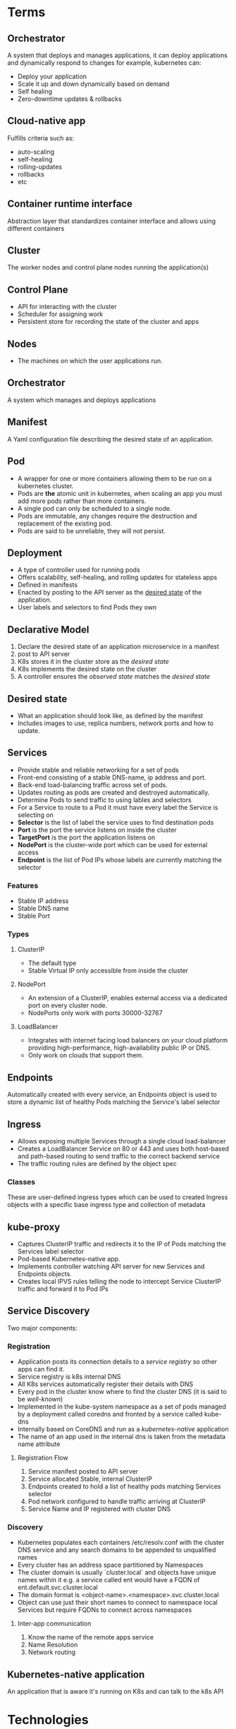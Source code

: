 * Terms
** Orchestrator
A system that deploys and manages applications, it can deploy applications and dynamically respond to changes for example, kubernetes can:
 - Deploy your application
 - Scale it up and  down dynamically based on demand
 - Self healing
 - Zero-downtime updates & rollbacks
** Cloud-native app
Fulfills criteria such as:
 - auto-scaling
 - self-healing
 - rolling-updates
 - rollbacks 
 - etc
** Container runtime interface
Abstraction layer that standardizes container interface and allows using different containers
** Cluster
The worker nodes and control plane nodes running the application(s)
** Control Plane
 - API for interacting with the cluster
 - Scheduler for assigning work
 - Persistent store for recording the state of the cluster and apps
** Nodes
 - The machines on which the user applications run.
** Orchestrator
   A system which manages and deploys applications
** Manifest
   A Yaml configuration file describing the desired state of an application.
** Pod
   - A wrapper for one or more containers allowing them to be run on a kubernetes cluster.
   - Pods are *the* atomic unit in kubernetes, when scaling an app you must add more pods rather than more containers.
   - A single pod can only be scheduled to a single node.
   - Pods are immutable, any changes require the destruction and replacement of the existing pod.
   - Pods are said to be unreliable, they will not persist.

** Deployment
 - A type of controller used for running pods
 - Offers scalability, self-healing, and rolling updates for stateless apps
 - Defined in manifests
 - Enacted by posting to the API server as the _desired state_ of the application.
 - User labels and selectors to find Pods they own
** Declarative Model
  1. Declare the desired state of an application microservice in a manifest
  2. post to API server
  3. K8s stores it in the cluster store as the /desired state/
  4. K8s implements the desired state on the cluster
  5. A controller ensures the /observed state/ matches the /desired state/
** Desired state
   - What an application should look like, as defined by the manifest
   - Includes images to use, replica numbers, network ports and how to update.
** Services
  - Provide stable and reliable networking for a set of pods
  - Front-end consisting of a stable DNS-name, ip address and port.
  - Back-end load-balancing traffic across set of pods.
  - Updates routing as pods are created and destroyed automatically.
  - Determine Pods to send traffic to using lables and selectors
  - For a Service to route to a Pod it must have every label the Service is selecting on
  - *Selector* is the list of label the service uses to find destination pods
  - *Port* is the port the service listens on inside the cluster
  - *TargetPort* is the port the application listens on
  - *NodePort* is the cluster-wide port which can be used for external access
  - *Endpoint* is the list of Pod IPs whose labels are currently matching the selector
*** Features
    - Stable IP address
    - Stable DNS name
    - Stable Port
*** Types
**** ClusterIP
     - The default type
     - Stable Virtual IP only accessible from inside the cluster
**** NodePort
     - An extension of a ClusterIP, enables external access via a dedicated port on every cluster node.
     - NodePorts only work with ports 30000-32767
**** LoadBalancer
     - Integrates with internet facing load balancers on your cloud platform providing high-performance, high-availability public IP or DNS.
     - Only work on clouds that support them.
** Endpoints
Automatically created with every service, an Endpoints object is used to store a dynamic list of healthy Pods matching the Service's label selector
** Ingress
   - Allows exposing multiple Services through a single cloud load-balancer
   - Creates a LoadBalancer Service on 80 or 443 and uses both host-based and path-based routing to send traffic to the correct backend service
   - The traffic routing rules are defined by the object spec
*** Classes
    These are user-defined ingress types which can be used to created Ingress objects with a specific base ingress type and collection of metadata
** kube-proxy
   - Captures ClusterIP traffic and redirects it to the IP of Pods matching the Services label selector
   - Pod-based Kubernetes-native app.
   - Implements controller watching API server for new Services and Endpoints objects.
   - Creates local IPVS rules telling the node to intercept Service ClusterIP traffic and forward it to Pod IPs 
** Service Discovery
Two major components:
*** Registration
    - Application posts its connection details to a /service registry/ so other apps can find it.
    - Service registry is k8s internal DNS
    - All K8s services automatically register their details with DNS
    - Every pod in the cluster know where to find the cluster DNS (it is said to be /well-known/)
    - Implemented in the kube-system namespace as a set of pods managed by a deployment called coredns and fronted by a service called kube-dns
    - Internally based on CoreDNS and run as a /kubernetes-native/ application
    - The name of an app used in the internal dns is taken from the metadata name attribute
**** Registration Flow
     1. Service manifest posted to API server
     2. Service allocated Stable, internal ClusterIP
     3. Endpoints created to hold a list of healthy pods matching Services selector
     4. Pod network configured to handle traffic arriving at ClusterIP
     5. Service Name and IP registered with cluster DNS
*** Discovery
    - Kubernetes populates each containers /etc/resolv.conf with the cluster DNS service and any search domains to be appended to unqualified names
    - Every cluster has an address space partitioned by Namespaces
    - The cluster domain is usually `cluster.local` and objects have unique names within it e.g. a service called ent would have a FQDN of ent.default.svc.cluster.local
    - The domain format is <object-name>.<namespace>.svc.cluster.local
    - Object can use just their short names to connect to namespace local Services but require FQDNs to connect across namespaces
**** Inter-app communication
     1. Know the name of the remote apps service
     2. Name Resolution
     3. Network routing
** Kubernetes-native application
   An application that is aware it's running on K8s and can talk to the k8s API
* Technologies 
** containerd
A stripped down version of the docker runtime with just the features required by kubernetes. The sandard docker runtime was deprecated for use with Kubernetes in 1.20
** Control Plane
The central hub of the cluster consisting of one or more control plane nodes
*** API Server
  - The centralised mediator for all communiation between all components.
  - Exposes a rest API that you can POST YAML conf files to.
*** Cluster Store
  - The only stateful part of the control plane
  - Persists the entire configuration and state of the cluster
  - Currently based on etcd
*** Controller Manager
  - Spawns, manages and monitors all independent controllers
*** Controller
  - Monitors cluster components and responds to events
  - Individually responsible for a small subset of cluster intelligence
**** Controller logic:
  1. Obtain desired state
  2. Observe current state
  3. Determine differences
  4. Reconcile differences
*** Scheduler
  - Watches API server for new work tasks and assigns them to healthy worker nodes.
  - The scheduler uses a ranking algorithm to choose the most appropriate node to run the task on.
  - A Task is normally a pod/container.
*** Cloud Controller Manager
    Facilitates integrations with cloud services such as instances, load-balancers and storage.
** Worker Nodes
*** Tasks
  1. Watch the API server for new work assignments
  2. Execute work assignments
  3. Report back to the control plane (via the API server)
*** Components
**** Kubelet
    - The main kubernetes agent (often node and kubelet are used interchangeably)
    - Adding node to a cluster installs the kubelet which registers it and the nodes cpu, memory and storages in the nodes cluster pool.
    - The three tasks above are executed by the kubelet.
**** Container Runtime
     - Performs container-related tasks e.g. pulling images, starting/stopping containers, etc.
**** Kube-proxy
     - Manages local cluster-networking
     - Ensures each node gets its own ip address and implements local rules to handle routing and load balancing of traffic on the pod network.
** Kubernetes DNS
Internal DNS service to enable service discovery.
  - The dns service has a static ip hard-coded into every pod on the cluster, ensuring every container and Pod can locate it and use it for discovery.
  - Cluster DNS is based on the CoreDNS project.
** Pods
 - Pods are almost always deployed via /controllers/
*** Pod Theory
    
    - Pods are the atomic scheduling unit in kubernetes
    - Pods serve as a wrapper around containers that kubernetes is able to recognise and interact with
    - Pods are mortal, they must be totally recreated when destroyed
    - State and data must always be stored outside pod
    - A pod is just an execution environment shared by one or more containers, essentially just a container containing containers
    - Each pod gets a single ip shared by all the containers inside
    - Each pod sits on an internal kubernetes network called the /pod network/
    - Pod deployment is atomic, only once fully deployed will it start servicing requests
    - Pods can be either short or long lived
    - Pods are immutable objects. This means you can't modify them after they're deployed.
    - When a failure occurs or an update is required the pod is simply discarded and replaced
      
**** Features
***** Labels
Let you group pods and associate them with other objects
***** Annotations
Add experimental features and integrations with third party tools
***** Probes
- test the status and health of pods
- Enable advanced scheduling
- updates
***** Affinity & anti-affinity
control where pods run
***** Termination control
Gracefully terminate pods and their contained applications

*** Manifests fields

**** spec.initContainers
This block defines one or more containers that k8s guarantees will run and complete before main app container starts

** Controllers
 - Controllers enable features such as self-healing, scaling, updates & rollbacks
 - Every controller has a PodTemplate which defines the pods it deploys & manages
** Namespaces
   - Divide a cluster into multiple virtual clusters
   - Allow the application of quotas and policies to groups of objects
   - Objects are said to be /namespaced/ (pods, services and deployments)
   - Unless a namespace is explicitly defined for the target object it will be deployed to the default namespace
** Deployments
   - Deploymnets rely heavily on objects called ReplicaSets
   - Each Deployment object manages a single Pod template, however a single deployment _can_ manage multiple replicas of the same Pod.
*** Deployment Theory
     - Deployment is a /controller/ designed for stateless apps.
**** Deployment spec
YAML object describing the desired state of a stateless app
**** Deployment controller
This implements and manages the spec, it is highly-available and runs in the background constantly monitoring the app and reconciling the observed state with the desired state.

*** Rolling Updates
    - zero-downtime rolling updates are a key feature of deployments, however they require both loose coupling via aAPIs and backwards _and_ forwards compatibility
    - All microservices in an app should be decoupled and only communicate through well-defined APIs
    - Once a rollout is complete, the original ReplicaSet is wound down and no longer manages any pods, however it's configuration still exists on the cluster in case of a rollback.
      
*** spec
    - No. of Pod replicas
    - Images to use for Pods containers
    - Ports to expose
    - How to perform rolling updates

** Service
   - Allow access of apps from outside the cluster

** ReplicaSets
 - These represent an intermediate level between Deployments and Pods
 - Replaces failed pods (self healing)
 - Adds or removes pods depending on increased/decreased load (scaling)
** Storage
   - All types of storage are referred to as volumes when exposed on kubernetes
   - Storage plugins are called provisioners in kubernetes
     
*** RetainPolicy
    Tells K8s how to deal with a PV released by its PVC
**** Delete
     Removes not only the PV but also the associated storage resource on the external storage system
**** Retain
     Keep both the PV and the underlying storage resource

*** Container Storage Interface (CSI)
    - Standards-based storage interface providing uniform kubernetes access.

*** Persistent Storage Subsystem
**** PersistentVolumes (PV)
     - Mapped to external storage assets
**** PersistentVolumeClaims (PVC)
     - Tickets authorising pods to use PVs
**** StorageClasses (SC)
     - Allow creation of PVs in response to PVCs
     - Define different classes/tiers of storage e.g. fast-storage and slow-storage
     - the `provisioner` field tells kubernetes which plugin to use
     - Immutable
     - metadata.name needs to be meaningful
     - Plugin-specific values are given in the parameters block.
     - Each storage class relates to only a single type of storage on a single backend
***** Workflow
      1. Get a storage backend
      2. Create cluster
      3. Install & configure the CSI storage plugin
      4. Create one or more StorageClasses
      5. Deploy Pods and PVCs referencing the above StorageClasses
*** Access Modes
**** ReadWriteOnce (RWO)
     Defines a PV that can only be bound as RW by a single PVC.
**** ReadWriteMany (RWM)
     - Bindable as RW by multiple PVCs.
     - Usually only supported by file and object storage such as NFS.
**** ReadOnlyMany (ROM)
** ConfigMap
   - Used to store non-sensitive config information
   - Structured as a dictionary of key/value pairs separated by colons entries
   - values can range from single digits up to entire configuration files
   - Data stored in configmaps can be injected into containers at runtime
     
*** Examples:
    - Environment variables
    - Config files
    - Hostnames
    - Service ports
    - Accounts names
*** Injection methods
    - Environment variables
    - arguments to container startup commands
    - files in a volume

* Config
** kubeconfig file
 - Usually found in '~/.kube/config'
   Contains definitions for 3 objects
*** Clusters
A list of all the clusters that kubectl knows about
*** Users
A list of users and their credentials
*** Contexts
Groups of clusters and users under a friendly name.

* Requirements
There are three features an app must have to be run on a cluster:
  1. Packaged as a container
  2. Wrapped in a pod
  3. Deployed via a declarative manifest file
* Deployment process 
  1. Create Manifest
  2. Post to API server (using kubectl)
  3. K8s sends it to the identified controller (usually the /deployments controller/)
  4. K8s records the config in the cluster store as part of the desired state.
  5. Any required work tasks are scheduled to cluster work nodes.
  6. Controllers run as background reconciliation loops monitoring the cluster state.
* Useful Commands
** Examining pods
kubectl get pods
kubectl describe pods
kubectl logs // get the logs from a specific pod
** Running commands in pods
kubectl exec <pod> -- <command> // basically like docker exec, not the dual hyphen between pod and command

If running a shell make sure you add the -it flags to make the session interactive and redirect STDIN and STDOUT to your shell respectively.
** Pause a rollout in progress
kubectl rollout pause deploy <deployment-name>
*** And restart it 
kubectl rollout resume deploy <deployment-name>

* Hierarchy
 - Application - your app
   - Containers - packages application and dependencies
     - Pods - Enable kubernetes to run containers and co-scheduling etc.
       - ReplicaSets - Manage Pods & enable self healing and scaling
	 - Deployments - Manage ReplicaSets and add rollouts and rollbacks

* Examples
** kubeconfig file
  - A single cluster called shield, as single user called charlie, and a single context called director.
  - The director context combines the charlie user and the shield cluster and is also set as the default context
    #+begin_src yaml
      apiVersion: v1
      kind: Config
      clusters:
	- cluster:
	    certificate-autority: /home/zenobia/.minikube/ca.crt
	    server: https://192.168.1.77:8443
	    name: shield
      users:
	- name: charlie
	  user:
	    client-certificate: /home/zenobia/.minikube/client.crt
	    client-key: /home/zenobia/.minikube/client.key
      contexts:
	- context:
	    cluster: shield
	    user: charlie
	  name: director
      current-context: director
    #+end_src
** pod
#+begin_src yaml
apiVersion: v1 # The schema version to use when creating the object
kind: Pod # This tells k8s the type of object being defined, in this case, a pod.
metadata:
  name: hello-pod
  labels:
    zone: prod
    version: v1
spec: # This section defines the containers the pod will run and is called the pod template
  containers:
  - name: hello-ctr
    image: nigelpoulton/k8sbook:latest
    ports:
    - containerPort: 8080
#+end_src

